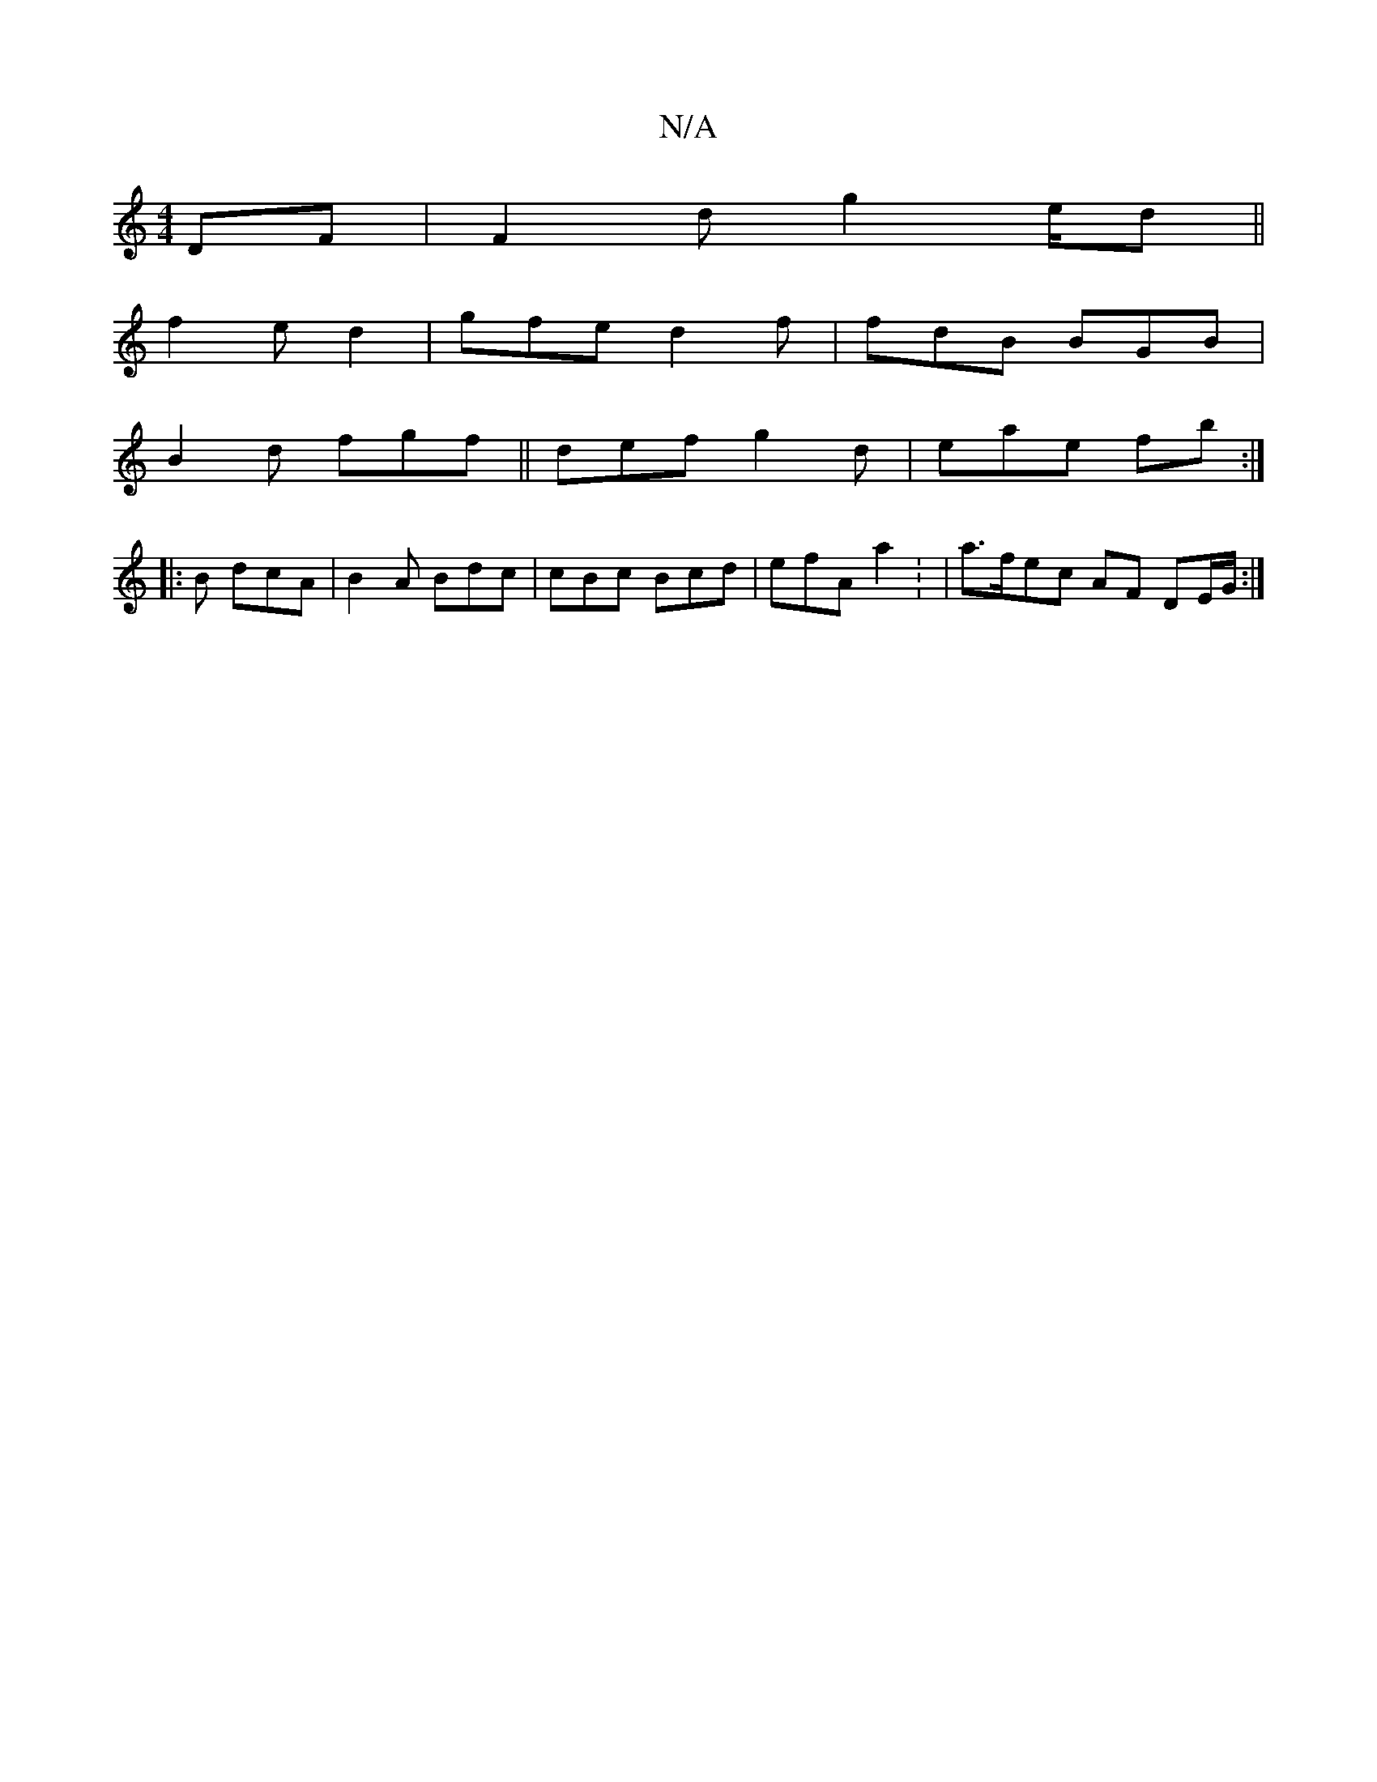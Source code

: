 X:1
T:N/A
M:4/4
R:N/A
K:Cmajor
DF | F2d g2 e/d||
f2e d2|gfe d2f|fdB BGB|
B2 d fgf||def g2d|eae fb:|
|: B dcA | B2A Bdc | cBc Bcd | efA a2: | a>fec AF DE/G/:|]

|: d^c/f2 B b>a|a>g B>A | DE (3DFF A2 |[1 E2FA D2B,F,3A,4 | "Em7/2 "G7"